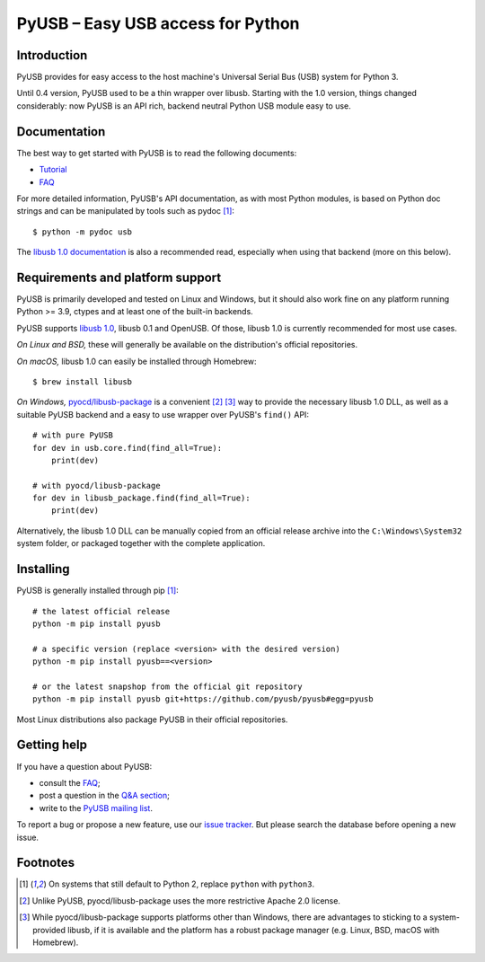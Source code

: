 ==================================
PyUSB – Easy USB access for Python
==================================

Introduction
------------

PyUSB provides for easy access to the host machine's Universal Serial Bus (USB)
system for Python 3.

Until 0.4 version, PyUSB used to be a thin wrapper over libusb. Starting with
the 1.0 version, things changed considerably: now PyUSB is an API rich, backend
neutral Python USB module easy to use.

Documentation
-------------

The best way to get started with PyUSB is to read the following documents:

* `Tutorial`_
* `FAQ`_


For more detailed information, PyUSB's API documentation, as with most Python
modules, is based on Python doc strings and can be manipulated by tools such as
pydoc [1]_::

    $ python -m pydoc usb

The `libusb 1.0 documentation`_ is also a recommended read, especially when
using that backend (more on this below).

Requirements and platform support
---------------------------------

PyUSB is primarily developed and tested on Linux and Windows, but it should
also work fine on any platform running Python >= 3.9, ctypes and at least one
of the built-in backends.

PyUSB supports `libusb 1.0`_, libusb 0.1 and OpenUSB. Of those, libusb 1.0 is
currently recommended for most use cases.

*On Linux and BSD,* these will generally be available on the distribution's
official repositories.

*On macOS,* libusb 1.0 can easily be installed through Homebrew::

    $ brew install libusb

*On Windows,* `pyocd/libusb-package`_ is a convenient [2]_ [3]_ way to
provide the necessary libusb 1.0 DLL, as well as a suitable PyUSB backend and
a easy to use wrapper over PyUSB's ``find()`` API::

    # with pure PyUSB
    for dev in usb.core.find(find_all=True):
        print(dev)

    # with pyocd/libusb-package
    for dev in libusb_package.find(find_all=True):
        print(dev)


Alternatively, the libusb 1.0 DLL can be manually copied from an official
release archive into the ``C:\Windows\System32`` system folder, or packaged
together with the complete application.

Installing
----------

PyUSB is generally installed through pip [1]_::

    # the latest official release
    python -m pip install pyusb

    # a specific version (replace <version> with the desired version)
    python -m pip install pyusb==<version>

    # or the latest snapshop from the official git repository
    python -m pip install pyusb git+https://github.com/pyusb/pyusb#egg=pyusb

Most Linux distributions also package PyUSB in their official repositories.

Getting help
------------

If you have a question about PyUSB:

* consult the `FAQ`_;
* post a question in the `Q&A section`_;
* write to the `PyUSB mailing list`_.

To report a bug or propose a new feature, use our `issue tracker`_.  But please
search the database before opening a new issue.

Footnotes
---------

.. [1] On systems that still default to Python 2, replace ``python`` with
   ``python3``.

.. [2] Unlike PyUSB, pyocd/libusb-package uses the more restrictive Apache 2.0
   license.

.. [3] While pyocd/libusb-package supports platforms other than Windows,
   there are advantages to sticking to a system-provided libusb, if it is
   available and the platform has a robust package manager (e.g. Linux, BSD,
   macOS with Homebrew).

.. _FAQ: https://github.com/pyusb/pyusb/blob/master/docs/faq.rst
.. _PyUSB mailing list: https://sourceforge.net/projects/pyusb/lists/pyusb-users
.. _Q&A section: https://github.com/pyusb/pyusb/discussions/categories/q-a
.. _Tutorial: https://github.com/pyusb/pyusb/blob/master/docs/tutorial.rst
.. _issue tracker: https://github.com/pyusb/pyusb/issues
.. _libusb 1.0 documentation: https://libusb.info/
.. _libusb 1.0: https://github.com/libusb/libusb
.. _pyocd/libusb-package: https://github.com/pyocd/libusb-package/
